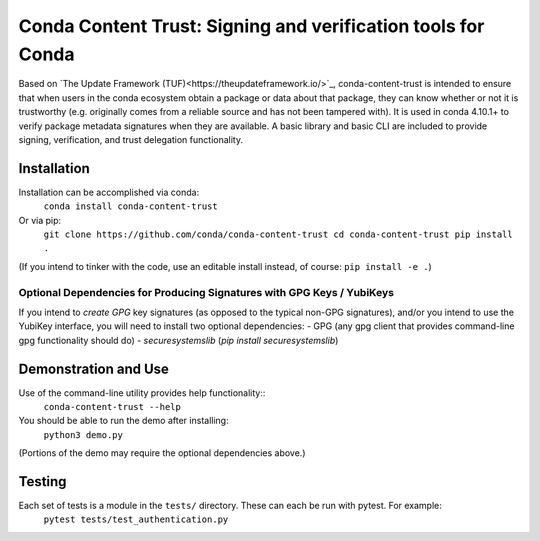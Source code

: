 
##############################################################################
Conda Content Trust: Signing and verification tools for Conda
##############################################################################

Based on `The Update Framework (TUF)<https://theupdateframework.io/>`_, conda-content-trust is intended to ensure that when users in the conda ecosystem obtain a package or data about that package, they can know whether or not it is trustworthy (e.g. originally comes from a reliable source and has not been tampered with).  It is used in conda 4.10.1+ to verify package metadata signatures when they are available.  A basic library and basic CLI are included to provide signing, verification, and trust delegation functionality.

**************
Installation
**************

Installation can be accomplished via conda:
  ``conda install conda-content-trust``

Or via pip:
  ``git clone https://github.com/conda/conda-content-trust
  cd conda-content-trust
  pip install .``

(If you intend to tinker with the code, use an editable install instead, of course: ``pip install -e .``)

========================================================================
Optional Dependencies for Producing Signatures with GPG Keys / YubiKeys
========================================================================

If you intend to *create* *GPG* key signatures (as opposed to the typical non-GPG signatures), and/or you intend to use the YubiKey interface, you will need to install two optional dependencies:
- GPG (any gpg client that provides command-line gpg functionality should do)
- `securesystemslib` (`pip install securesystemslib`)


*********************
Demonstration and Use
*********************

Use of the command-line utility provides help functionality::
  ``conda-content-trust --help``

You should be able to run the demo after installing:
  ``python3 demo.py``
(Portions of the demo may require the optional dependencies above.)


*******************
Testing
*******************

Each set of tests is a module in the ``tests/`` directory.  These can each be run with pytest.  For example:
  ``pytest tests/test_authentication.py``
